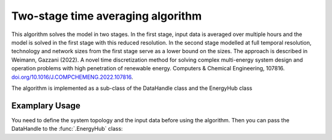 .. _time_averaging:

Two-stage time averaging algorithm
=====================================
This algorithm solves the model in two stages. In the first stage, input data is averaged over multiple hours and the
model is solved in the first stage with this reduced resolution. In the second stage modelled at full temporal
resolution, technology and network sizes from the first stage serve as a lower bound on the sizes. The approach
is described in Weimann, Gazzani (2022). A novel time discretization method for solving complex multi-energy
system design and operation problems with high penetration of renewable energy.
Computers & Chemical Engineering, 107816.
`doi.org/10.1016/J.COMPCHEMENG.2022.107816 <doi.org/10.1016/J.COMPCHEMENG.2022.107816>`_.

The algorithm is implemented as a sub-class of the DataHandle class and the EnergyHub class

Examplary Usage
^^^^^^^^^^^^^^^^^^
You need to define the system topology and the input data before using the algorithm. Then you can pass the DataHandle
to the :func:`.EnergyHub` class:

.. testcode::

    from src.energyhub import *


    import src.data_management as dm

    # Define topology and data (not shown here)

    # Set configuration (use time-staging algorithm)
    configuration = ModelConfiguration()
    configuration.optimization.timestaging = 4


    # Construct Model and solve
    energyhub = EnergyHub(data, configuration)
    ehub.quick_solve()